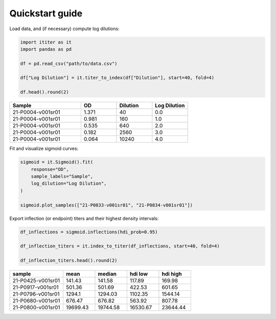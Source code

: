 Quickstart guide
================

Load data, and (if necessary) compute log dilutions:

.. code-block:: python

    import ititer as it
    import pandas as pd

    df = pd.read_csv("path/to/data.csv")

    df["Log Dilution"] = it.titer_to_index(df["Dilution"], start=40, fold=4)

    df.head().round(2)

.. csv-table::
   :header: Sample,OD,Dilution,Log Dilution
   :widths: 20, 10, 10, 10

   21-P0004-v001sr01,1.371,40,0.0
   21-P0004-v001sr01,0.981,160,1.0
   21-P0004-v001sr01,0.535,640,2.0
   21-P0004-v001sr01,0.182,2560,3.0
   21-P0004-v001sr01,0.064,10240,4.0

Fit and visualize sigmoid curves:

.. code-block:: python

    sigmoid = it.Sigmoid().fit(
        response="OD",
        sample_labels="Sample",
        log_dilution="Log Dilution",
    )

    sigmoid.plot_samples(["21-P0833-v001sr01", "21-P0834-v001sr01"])

.. image:: 2-samples.png

Export inflection (or endpoint) titers and their highest density intervals:

.. code-block:: python

    df_inflections = sigmoid.inflections(hdi_prob=0.95)

    df_inflection_titers = it.index_to_titer(df_inflections, start=40, fold=4)

    df_inflection_titers.head().round(2)

.. csv-table::
    :header: sample,mean,median,hdi low,hdi high
    :widths: 20, 12, 12, 12, 12

    21-P0425-v001sr01,141.43,141.58,117.89,169.98
    21-P0917-v001sr01,501.36,501.69,422.53,601.65
    21-P0796-v001sr01,1294.1,1294.03,1102.35,1544.14
    21-P0680-v001sr01,676.47,676.82,563.92,807.78
    21-P0800-v001sr01,19699.43,19744.58,16530.67,23644.44

